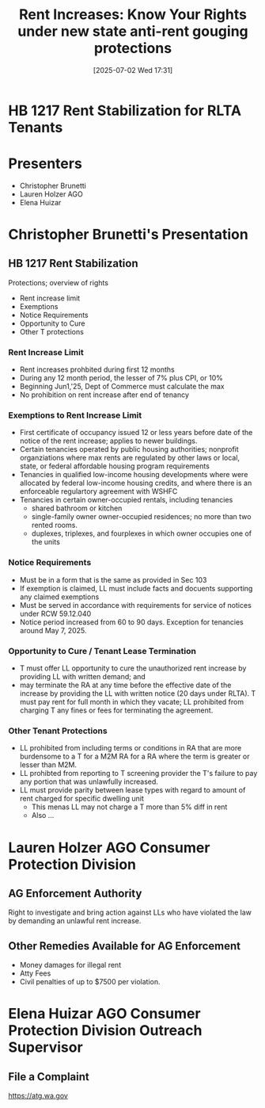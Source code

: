 #+title:      Rent Increases: Know Your Rights under new state anti-rent gouging protections
#+date:       [2025-07-02 Wed 17:31]
#+filetags:   :housing:lease:rent:rights:rlta:stabilization:
#+identifier: 20250702T173119
#+signature:  training

* HB 1217 Rent Stabilization for RLTA Tenants

* Presenters
- Christopher Brunetti
- Lauren Holzer AGO
- Elena Huizar

* Christopher Brunetti's Presentation

** HB 1217 Rent Stabilization
Protections; overview of rights

- Rent increase limit
- Exemptions
- Notice Requirements
- Opportunity to Cure
- Other T protections

*** Rent Increase Limit
- Rent increases prohbited during first 12 months
- During any 12 month period, the lesser of 7% plus CPI, or 10%
- Beginning Jun1,'25, Dept of Commerce must calculate the max
- No prohibition on rent increase after end of tenancy

*** Exemptions to Rent Increase Limit
- First certificate of occupancy issued 12 or less years before date of the notice of the rent increase; applies to newer buildings.
- Certain tenancies operated by public housing authorities; nonprofit organziations where max rents are regulated by other laws or local, state, or federal affordable housing program requirements
- Tenancies in qualified low-income housing developments where were allocated by federal low-income housing credits, and where there is an enforceable regulartory agreement with WSHFC
- Tenancies in certain owner-occupied rentals, including tenancies
  - shared bathroom or kitchen
  - single-family owner owner-occupied residences; no more than two rented rooms.
  - duplexes, triplexes, and fourplexes in which owner occupies one of the units

*** Notice Requirements
- Must be in a form that is the same as provided in Sec 103
- If exemption is claimed, LL must include facts and docuents supporting any claimed exemptions
- Must be served in accordance with requirements for service of notices under RCW 59.12.040
- Notice period increased from 60 to 90 days. Exception for tenancies around May 7, 2025.

*** Opportunity to Cure / Tenant Lease Termination
- T must offer LL opportunity to cure the unauthorized rent increase by providing LL with written demand; and
- may terminate the RA at any time before the effective date of the increase by providing the LL with written notice (20 days under RLTA). T must pay rent for full month in which they vacate; LL prohibited from charging T any fines or fees for terminating the agreement.

*** Other Tenant Protections
- LL prohibited from including terms or conditions in RA that are more burdensome to a T for a M2M RA for a RA where the term is greater or lesser than M2M.
- LL prohibted from reporting to T screening provider the T's failure to pay any portion that was unlawfully increased.
- LL must provide parity between lease types with regard to amount of rent charged for specific dwelling unit
  - This menas LL may not charge a T more than 5% diff in rent
  - Also ...

* Lauren Holzer AGO Consumer Protection Division

** AG Enforcement Authority
Right to investigate and bring action against LLs who have violated the law by demanding an unlawful rent increase.

** Other Remedies Available for AG Enforcement
- Money damages for illegal rent
- Atty Fees
- Civil penalties of up to $7500 per violation.

* Elena Huizar AGO Consumer Protection Division Outreach Supervisor

** File a Complaint
https://atg.wa.gov
